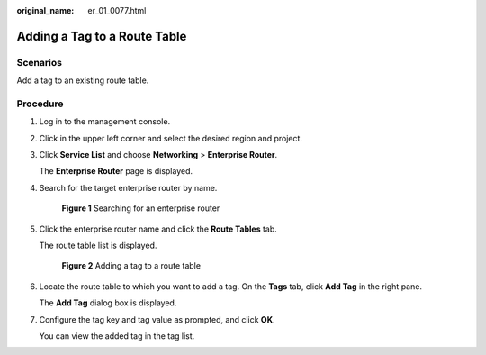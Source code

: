 :original_name: er_01_0077.html

.. _er_01_0077:

Adding a Tag to a Route Table
=============================

Scenarios
---------

Add a tag to an existing route table.

Procedure
---------

#. Log in to the management console.

#. Click |image1| in the upper left corner and select the desired region and project.

#. Click **Service List** and choose **Networking** > **Enterprise Router**.

   The **Enterprise Router** page is displayed.

#. Search for the target enterprise router by name.


   .. figure:: /_static/images/en-us_image_0000001674900098.png
      :alt: **Figure 1** Searching for an enterprise router

      **Figure 1** Searching for an enterprise router

#. Click the enterprise router name and click the **Route Tables** tab.

   The route table list is displayed.


   .. figure:: /_static/images/en-us_image_0000001678023102.png
      :alt: **Figure 2** Adding a tag to a route table

      **Figure 2** Adding a tag to a route table

#. Locate the route table to which you want to add a tag. On the **Tags** tab, click **Add Tag** in the right pane.

   The **Add Tag** dialog box is displayed.

#. Configure the tag key and tag value as prompted, and click **OK**.

   You can view the added tag in the tag list.

.. |image1| image:: /_static/images/en-us_image_0000001190483836.png
